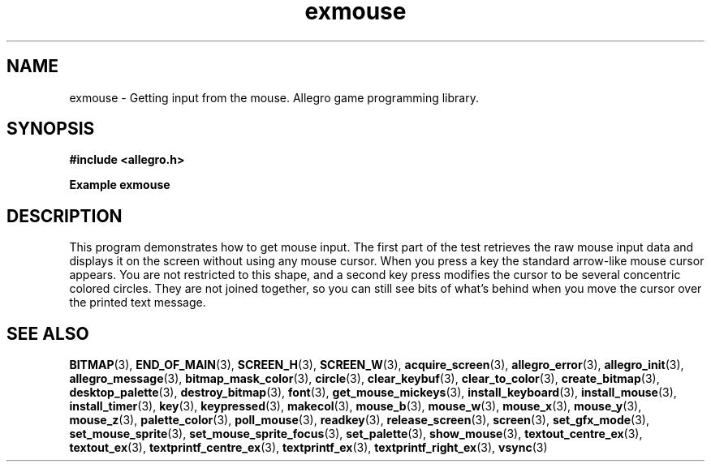 .\" Generated by the Allegro makedoc utility
.TH exmouse 3 "version 4.4.3" "Allegro" "Allegro manual"
.SH NAME
exmouse \- Getting input from the mouse. Allegro game programming library.\&
.SH SYNOPSIS
.B #include <allegro.h>

.sp
.B Example exmouse
.SH DESCRIPTION
This program demonstrates how to get mouse input. The
first part of the test retrieves the raw mouse input data
and displays it on the screen without using any mouse
cursor. When you press a key the standard arrow-like mouse
cursor appears.  You are not restricted to this shape,
and a second key press modifies the cursor to be several
concentric colored circles. They are not joined together,
so you can still see bits of what's behind when you move the
cursor over the printed text message.

.SH SEE ALSO
.BR BITMAP (3),
.BR END_OF_MAIN (3),
.BR SCREEN_H (3),
.BR SCREEN_W (3),
.BR acquire_screen (3),
.BR allegro_error (3),
.BR allegro_init (3),
.BR allegro_message (3),
.BR bitmap_mask_color (3),
.BR circle (3),
.BR clear_keybuf (3),
.BR clear_to_color (3),
.BR create_bitmap (3),
.BR desktop_palette (3),
.BR destroy_bitmap (3),
.BR font (3),
.BR get_mouse_mickeys (3),
.BR install_keyboard (3),
.BR install_mouse (3),
.BR install_timer (3),
.BR key (3),
.BR keypressed (3),
.BR makecol (3),
.BR mouse_b (3),
.BR mouse_w (3),
.BR mouse_x (3),
.BR mouse_y (3),
.BR mouse_z (3),
.BR palette_color (3),
.BR poll_mouse (3),
.BR readkey (3),
.BR release_screen (3),
.BR screen (3),
.BR set_gfx_mode (3),
.BR set_mouse_sprite (3),
.BR set_mouse_sprite_focus (3),
.BR set_palette (3),
.BR show_mouse (3),
.BR textout_centre_ex (3),
.BR textout_ex (3),
.BR textprintf_centre_ex (3),
.BR textprintf_ex (3),
.BR textprintf_right_ex (3),
.BR vsync (3)
